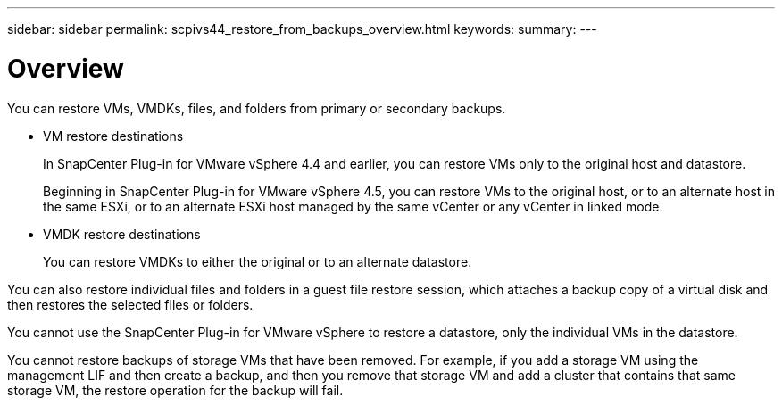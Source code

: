 ---
sidebar: sidebar
permalink: scpivs44_restore_from_backups_overview.html
keywords:
summary:
---

= Overview
:hardbreaks:
:nofooter:
:icons: font
:linkattrs:
:imagesdir: ./media/

//
// This file was created with NDAC Version 2.0 (August 17, 2020)
//
// 2020-09-09 12:24:24.060765
//

[.lead]
You can restore VMs, VMDKs, files, and folders from primary or secondary backups.

* VM restore destinations
+
In SnapCenter Plug-in for VMware vSphere 4.4 and earlier, you can restore VMs only to the original host and datastore.
+
Beginning in SnapCenter Plug-in for VMware vSphere 4.5, you can restore VMs to the original host, or to an alternate host in the same ESXi, or to an alternate ESXi host managed by the same vCenter or any vCenter in linked mode.

* VMDK restore destinations
+
You can restore VMDKs to either the original or to an alternate datastore.

You can also restore individual files and folders in a guest file restore session, which attaches a backup copy of a virtual disk and then restores the selected files or folders.

You cannot use the SnapCenter Plug-in for VMware vSphere to restore a datastore, only the individual VMs in the datastore.

You cannot restore backups of storage VMs that have been removed. For example, if you add a storage VM using the management LIF and then create a backup, and then you remove that storage VM and add a cluster that contains that same storage VM, the restore operation for the backup will fail.
